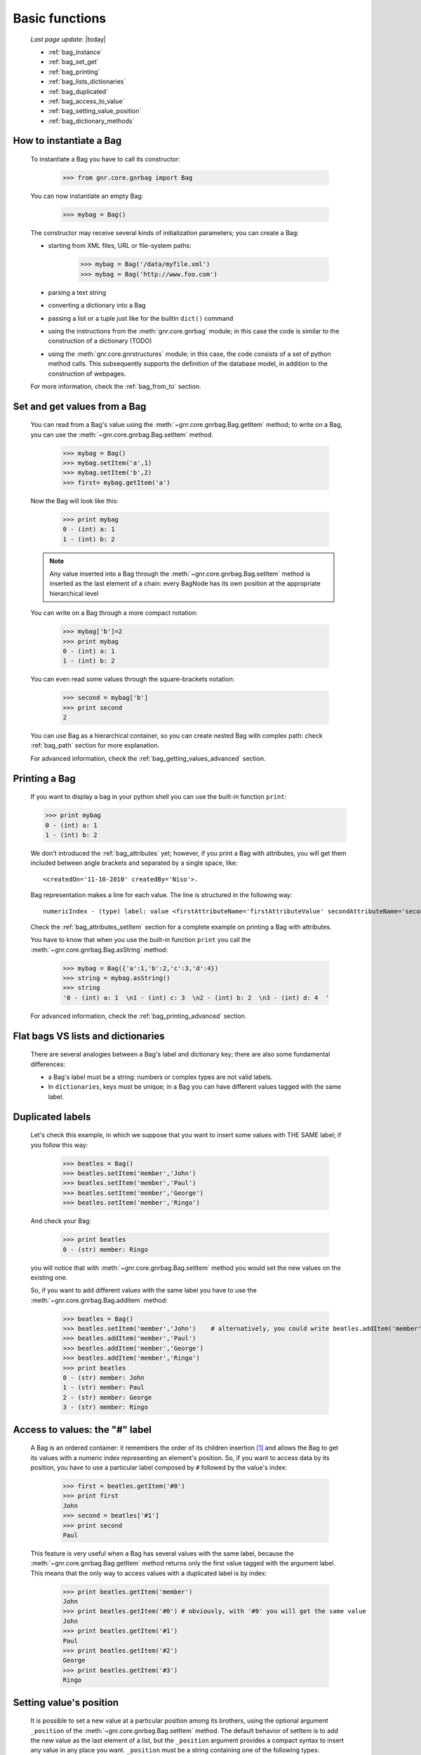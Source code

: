 .. _bag_one:

===============
Basic functions
===============

    *Last page update*: |today|
    
    * :ref:`bag_instance`
    * :ref:`bag_set_get`
    * :ref:`bag_printing`
    * :ref:`bag_lists_dictionaries`
    * :ref:`bag_duplicated`
    * :ref:`bag_access_to_value`
    * :ref:`bag_setting_value_position`
    * :ref:`bag_dictionary_methods`
    
.. _bag_instance:

How to instantiate a Bag
========================

    To instantiate a Bag you have to call its constructor:
    
        >>> from gnr.core.gnrbag import Bag
        
    You can now instantiate an empty Bag:
        
        >>> mybag = Bag()
    
    The constructor may receive several kinds of initialization parameters; you can create a Bag:
    
    * starting from XML files, URL or file-system paths:
        
        >>> mybag = Bag('/data/myfile.xml')
        >>> mybag = Bag('http://www.foo.com')
    
    * parsing a text string
    * converting a dictionary into a Bag 
    * passing a list or a tuple just like for the builtin ``dict()`` command
    * using the instructions from the :meth:`gnr.core.gnrbag` module; in this case the code is
      similar to the construction of a dictionary (TODO)
    * using the :meth:`gnr.core.gnrstructures` module; in this case, the code consists of a set of
      python method calls. This subsequently supports the definition of the database model,
      in addition to the construction of webpages.
    
    For more information, check the :ref:`bag_from_to` section.
    
.. _bag_set_get:

Set and get values from a Bag
=============================

    You can read from a Bag's value using the :meth:`~gnr.core.gnrbag.Bag.getItem` method;
    to write on a Bag, you can use the :meth:`~gnr.core.gnrbag.Bag.setItem` method.
    
        >>> mybag = Bag()
        >>> mybag.setItem('a',1)
        >>> mybag.setItem('b',2)
        >>> first= mybag.getItem('a')
    
    Now the Bag will look like this:
    
        >>> print mybag
        0 - (int) a: 1
        1 - (int) b: 2
        
    .. note:: Any value inserted into a Bag through the :meth:`~gnr.core.gnrbag.Bag.setItem`
              method is inserted as the last element of a chain: every BagNode has its own position
              at the appropriate hierarchical level

    You can write on a Bag through a more compact notation:
    
        >>> mybag['b']=2
        >>> print mybag
        0 - (int) a: 1
        1 - (int) b: 2
    
    You can even read some values through the square-brackets notation:
        
        >>> second = mybag['b']
        >>> print second
        2
        
    You can use Bag as a hierarchical container, so you can create nested Bag with complex path:
    check :ref:`bag_path` section for more explanation.
    
    For advanced information, check the :ref:`bag_getting_values_advanced` section.

.. _bag_printing:

Printing a Bag
==============

    If you want to display a bag in your python shell you can use the built-in function ``print``:
    
    >>> print mybag
    0 - (int) a: 1
    1 - (int) b: 2
    
    We don't introduced the :ref:`bag_attributes` yet; however, if you print a Bag with attributes,
    you will get them included between angle brackets and separated by a single space, like::
    
        <createdOn='11-10-2010' createdBy='Niso'>.
    
    Bag representation makes a line for each value. The line is structured in the following way::
    
        numericIndex - (type) label: value <firstAttributeName='firstAttributeValue' secondAttributeName='secondAttributeValue' >
    
    Check the :ref:`bag_attributes_setItem` section for a complete example on printing a Bag with attributes.
    
    You have to know that when you use the built-in function ``print`` you call the
    :meth:`~gnr.core.gnrbag.Bag.asString` method:
    
        >>> mybag = Bag({'a':1,'b':2,'c':3,'d':4})
        >>> string = mybag.asString()
        >>> string
        '0 - (int) a: 1  \n1 - (int) c: 3  \n2 - (int) b: 2  \n3 - (int) d: 4  '
    
    For advanced information, check the :ref:`bag_printing_advanced` section.

.. _bag_lists_dictionaries:

Flat bags VS lists and dictionaries
===================================

    There are several analogies between a Bag's label and dictionary key; there are also some fundamental differences:
    
    * a Bag's label must be a string: numbers or complex types are not valid labels.
    * In ``dictionaries``, keys must be unique; in a Bag you can have different values tagged with the same label.
    
.. _bag_duplicated:

Duplicated labels
=================

    Let's check this example, in which we suppose that you want to insert some values with THE SAME label;
    if you follow this way:
    
        >>> beatles = Bag()
        >>> beatles.setItem('member','John')
        >>> beatles.setItem('member','Paul')
        >>> beatles.setItem('member','George')
        >>> beatles.setItem('member','Ringo')
        
    And check your Bag:
    
        >>> print beatles
        0 - (str) member: Ringo
        
    you will notice that with :meth:`~gnr.core.gnrbag.Bag.setItem` method you would set the
    new values on the existing one.
    
    So, if you want to add different values with the same label you have to use the
    :meth:`~gnr.core.gnrbag.Bag.addItem` method:
        
        >>> beatles = Bag()
        >>> beatles.setItem('member','John')    # alternatively, you could write beatles.addItem('member','John')
        >>> beatles.addItem('member','Paul')
        >>> beatles.addItem('member','George') 
        >>> beatles.addItem('member','Ringo')
        >>> print beatles
        0 - (str) member: John
        1 - (str) member: Paul
        2 - (str) member: George
        3 - (str) member: Ringo

.. _bag_access_to_value:

Access to values: the "#" label
===============================

    A Bag is an ordered container: it remembers the order of its children insertion [#]_ and allows the
    Bag to get its values with a numeric index representing an element's position. So, if you want to
    access data by its position, you have to use a particular label composed by ``#`` followed by the
    value's index:

        >>> first = beatles.getItem('#0')
        >>> print first
        John
        >>> second = beatles['#1']
        >>> print second
        Paul

    This feature is very useful when a Bag has several values with the same label, because the
    :meth:`~gnr.core.gnrbag.Bag.getItem` method returns only the first value tagged with the
    argument label. This means that the only way to access values with a duplicated label is by index:

        >>> print beatles.getItem('member')
        John
        >>> print beatles.getItem('#0') # obviously, with '#0' you will get the same value
        John
        >>> print beatles.getItem('#1')
        Paul
        >>> print beatles.getItem('#2')
        George
        >>> print beatles.getItem('#3')
        Ringo

.. _bag_setting_value_position:

Setting value's position
========================

    It is possible to set a new value at a particular position among its brothers, using the optional
    argument ``_position`` of the :meth:`~gnr.core.gnrbag.Bag.setItem` method. The default
    behavior of setItem is to add the new value as the last element of a list, but the ``_position``
    argument provides a compact syntax to insert any value in any place you want. ``_position`` must
    be a string containing one of the following types:
    
    +---------------+----------------------------------------------------------------------+
    |  Attribute    |  Description                                                         |
    +===============+======================================================================+
    | ``'<'``       | Set the value as the first value of the Bag                          |
    +---------------+----------------------------------------------------------------------+
    | ``'>'``       | Set the value as the last value of the Bag                           |
    +---------------+----------------------------------------------------------------------+
    | ``'<label'``  | Set the value in the previous position respect to the labelled one   |
    +---------------+----------------------------------------------------------------------+
    | ``'>label'``  | Set the value in the position next to the labelled one               |
    +---------------+----------------------------------------------------------------------+
    | ``'<#index'`` | Set the value in the previous position respect to the indexed one    |
    +---------------+----------------------------------------------------------------------+
    | ``'>#index'`` | Set the value in the position next to the indexed one                |
    +---------------+----------------------------------------------------------------------+
    | ``'#index'``  | Set the value in a determined position indicated by ``index`` number |
    +---------------+----------------------------------------------------------------------+
    
    Example:
    
        >>> mybag = Bag()
        >>> mybag['a'] = 1
        >>> mybag['b'] = 2
        >>> mybag['c'] = 3
        >>> mybag['d'] = 4
    
    The Bag will look like this:
    
        >>> print mybag
        0 - a: 1
        1 - b: 2
        2 - c: 3
        3 - d: 4
    
    We introduce now some of the ``_position`` properties:
        
        >>> mybag.setItem('e',5, _position= '<')
        >>> mybag.setItem('f',6, _position= '<c')
        >>> mybag.setItem('g',7, _position= '<#3')
        
    Now the Bag looks like this:
        
        >>> print mybag
        0 - (int) e: 5
        1 - (int) a: 1
        2 - (int) b: 2
        3 - (int) g: 7
        4 - (int) f: 6
        5 - (int) c: 3
        6 - (int) d: 4

.. _bag_dictionary_methods:

Dictionary methods implemented by Bag and other related methods
===============================================================

    We report here a list of the Bag methods inherited from a Python Dictionary:
    
    * :meth:`~gnr.core.gnrbag.Bag.keys`
    * :meth:`~gnr.core.gnrbag.Bag.items`
    * :meth:`~gnr.core.gnrbag.Bag.values`
    * :meth:`~gnr.core.gnrbag.Bag.has_key`
    * :meth:`~gnr.core.gnrbag.Bag.update`
    
    * Bag also supports the operator ``in`` exactly like a dictionary:
    
        >>> mybag = Bag()
        >>> mybag.setItem('a',1)
        >>> 'a' in mybag
        True
        
    * Finally, you can transform a Bag into a dict with the :meth:`~gnr.core.gnrbag.Bag.asDict`
      method: check the :ref:`from_bag_to_dict` section for further details.

**Footnotes:**

.. [#] Like a Python ``list``.
